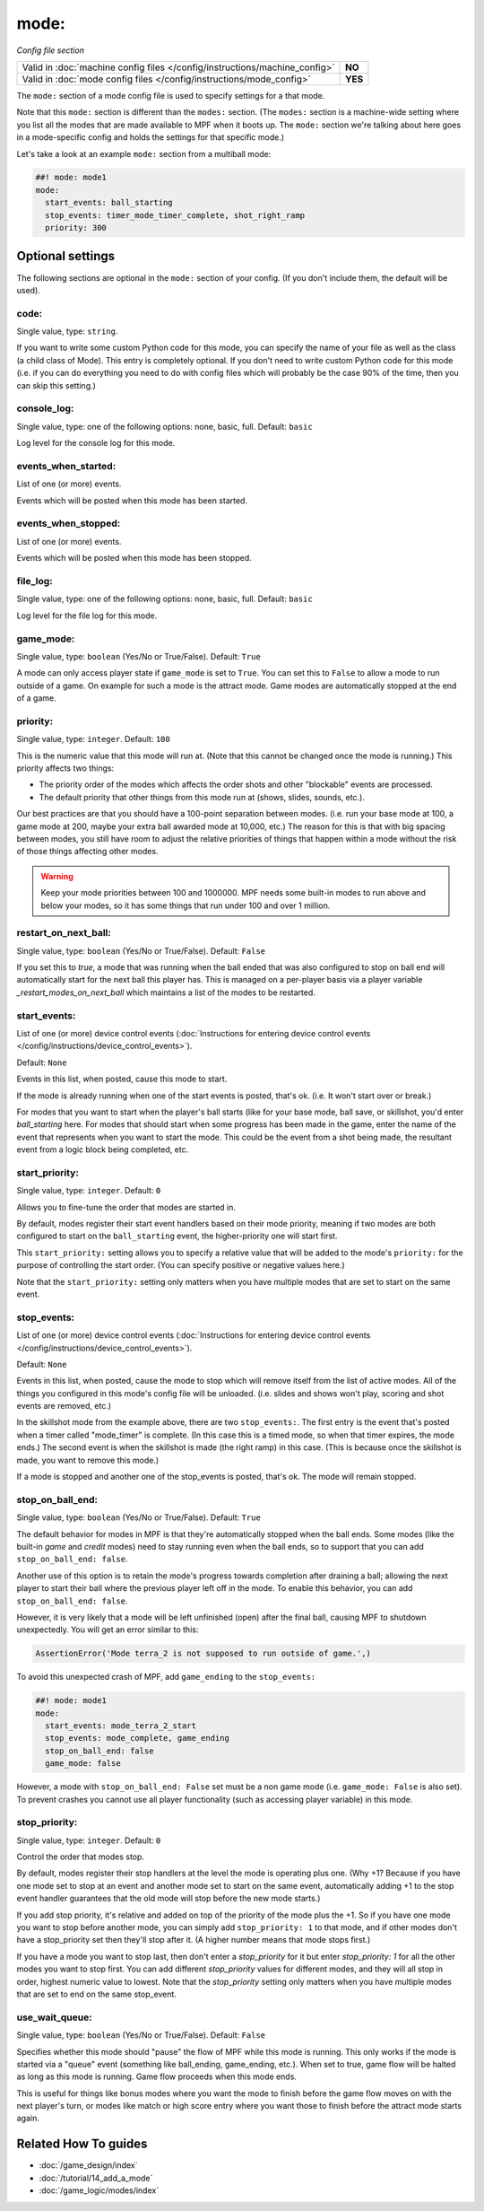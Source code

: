 mode:
=====

*Config file section*

+----------------------------------------------------------------------------+---------+
| Valid in :doc:`machine config files </config/instructions/machine_config>` | **NO**  |
+----------------------------------------------------------------------------+---------+
| Valid in :doc:`mode config files </config/instructions/mode_config>`       | **YES** |
+----------------------------------------------------------------------------+---------+

.. overview

The ``mode:`` section of a mode config file is used to specify
settings for a that mode.

Note that this ``mode:`` section is different than the
``modes:`` section. (The ``modes:`` section is a machine-wide setting where
you list all the modes that are made available to MPF when it boots
up. The ``mode:`` section we're talking about here goes in a mode-specific
config and holds the settings for that specific mode.)

Let's take a look at an example ``mode:`` section from a multiball mode:

.. code-block:: mpf-config

    ##! mode: mode1
    mode:
      start_events: ball_starting
      stop_events: timer_mode_timer_complete, shot_right_ramp
      priority: 300

.. config


Optional settings
-----------------

The following sections are optional in the ``mode:`` section of your config. (If you don't include them, the default will be used).

code:
~~~~~
Single value, type: ``string``.

If you want to write some custom Python code for this mode, you can
specify the name of your file as well as the class (a child class of
Mode). This entry is completely optional. If you don't need to write
custom Python code for this mode (i.e. if you can do everything you
need to do with config files which will probably be the case 90% of
the time, then you can skip this setting.)

console_log:
~~~~~~~~~~~~
Single value, type: one of the following options: none, basic, full. Default: ``basic``

Log level for the console log for this mode.

events_when_started:
~~~~~~~~~~~~~~~~~~~~
List of one (or more) events.

Events which will be posted when this mode has been started.

events_when_stopped:
~~~~~~~~~~~~~~~~~~~~
List of one (or more) events.

Events which will be posted when this mode has been stopped.

file_log:
~~~~~~~~~
Single value, type: one of the following options: none, basic, full. Default: ``basic``

Log level for the file log for this mode.

game_mode:
~~~~~~~~~~
Single value, type: ``boolean`` (Yes/No or True/False). Default: ``True``

A mode can only access player state if ``game_mode`` is set to ``True``.
You can set this to ``False`` to allow a mode to run outside of a game.
On example for such a mode is the attract mode.
Game modes are automatically stopped at the end of a game.

priority:
~~~~~~~~~
Single value, type: ``integer``. Default: ``100``

This is the numeric value that this mode will run at. (Note that this
cannot be changed once the mode is running.) This priority affects two
things:

+ The priority order of the modes which affects the order shots and
  other "blockable" events are processed.
+ The default priority that other things from this mode run at
  (shows, slides, sounds, etc.).

Our best practices are that you should have a 100-point separation
between modes. (i.e. run your base mode at 100, a game mode at 200,
maybe your extra ball awarded mode at 10,000, etc.) The reason for
this is that with big spacing between modes, you still have room to
adjust the relative priorities of things that happen within a mode
without the risk of those things affecting other modes.

.. warning::

   Keep your mode priorities between 100 and 1000000. MPF needs some built-in
   modes to run above and below your modes, so it has some things that run
   under 100 and over 1 million.

restart_on_next_ball:
~~~~~~~~~~~~~~~~~~~~~
Single value, type: ``boolean`` (Yes/No or True/False). Default: ``False``

If you set this to *true*, a mode that was running when the ball ended
that was also configured to stop on ball end will automatically start
for the next ball this player has. This is managed on a per-player
basis via a player variable *_restart_modes_on_next_ball*
which maintains a list of the modes to be restarted.

start_events:
~~~~~~~~~~~~~
List of one (or more) device control events (:doc:`Instructions for entering device control events </config/instructions/device_control_events>`).

Default: ``None``

Events in this list, when posted, cause this mode to start.

If the mode is already running when one of the start events is
posted, that's ok. (i.e. It won't start over or break.)

For modes that
you want to start when the player's ball starts (like for your base
mode, ball save, or skillshot, you'd enter `ball_starting` here. For
modes that should start when some progress has been made in the game,
enter the name of the event that represents when you want to start the
mode. This could be the event from a shot being made, the resultant
event from a logic block being completed, etc.

start_priority:
~~~~~~~~~~~~~~~
Single value, type: ``integer``. Default: ``0``

Allows you to fine-tune the order that modes are started in.

By default, modes register their start event handlers based on their
mode priority, meaning if two modes are both configured to start on the
``ball_starting`` event, the higher-priority one will start first.

This ``start_priority:`` setting allows you to specify a relative value
that will be added to the mode's ``priority:`` for the purpose of
controlling the start order. (You can specify positive or negative values
here.)

Note that the ``start_priority:`` setting only matters when you have multiple
modes that are set to start on the same event.

stop_events:
~~~~~~~~~~~~
List of one (or more) device control events (:doc:`Instructions for entering device control events </config/instructions/device_control_events>`).

Default: ``None``

Events in this list, when posted, cause the mode to stop which
will remove itself from the list of active modes. All of the things
you configured in this mode's config file will be unloaded. (i.e.
slides and shows won't play, scoring and shot events are removed,
etc.)

In the skillshot mode from the example above, there are two
``stop_events:``. The first entry is the event that's posted when a
timer called "mode_timer" is complete. (In this case this is a timed
mode, so when that timer expires, the mode ends.) The second event is
when the skillshot is made (the right ramp) in this case. (This is
because once the skillshot is made, you want to remove this mode.)

If a mode is stopped and another one of the stop_events is posted, that's
ok. The mode will remain stopped.

stop_on_ball_end:
~~~~~~~~~~~~~~~~~
Single value, type: ``boolean`` (Yes/No or True/False). Default: ``True``

The default behavior for modes in MPF is that they're automatically
stopped when the ball ends. Some modes (like the built-in *game* and
*credit* modes) need to stay running even when the ball ends, so to
support that you can add ``stop_on_ball_end: false``.

Another use of this option is to retain the mode's progress towards
completion after draining a ball; allowing the next player to start
their ball where the previous player left off in the mode. To enable
this behavior, you can add ``stop_on_ball_end: false``.

However, it is very likely that a mode will be left unfinished (open)
after the final ball, causing MPF to shutdown unexpectedly.  You will
get an error similar to this:

.. code-block:: python

   AssertionError('Mode terra_2 is not supposed to run outside of game.',)

To avoid this
unexpected crash of MPF, add ``game_ending`` to the ``stop_events:``

.. code-block:: mpf-config

   ##! mode: mode1
   mode:
     start_events: mode_terra_2_start
     stop_events: mode_complete, game_ending
     stop_on_ball_end: false
     game_mode: false

However, a mode with ``stop_on_ball_end: False`` set must be a non game mode
(i.e. ``game_mode: False`` is also set).
To prevent crashes you cannot use all player functionality (such as accessing
player variable) in this mode.

stop_priority:
~~~~~~~~~~~~~~
Single value, type: ``integer``. Default: ``0``

Control the order that modes stop.

By default, modes register their stop handlers at the level the mode
is operating plus one. (Why +1? Because if you have one mode set to
stop at an event and another mode set to start on the same event,
automatically adding +1 to the stop event handler guarantees that the
old mode will stop before the new mode starts.)

If you add stop
priority, it's relative and added on top of the priority of the mode
plus the +1. So if you have one mode you want to stop before another
mode, you can simply add ``stop_priority: 1`` to that mode, and if other
modes don't have a stop_priority set then they'll stop after it. (A
higher number means that mode stops first.)

If you have a mode you
want to stop last, then don't enter a *stop_priority* for it but enter
`stop_priority: 1` for all the other modes you want to stop first. You
can add different *stop_priority* values for different modes, and they
will all stop in order, highest numeric value to lowest. Note that the
*stop_priority* setting only matters when you have multiple modes that
are set to end on the same stop_event.

use_wait_queue:
~~~~~~~~~~~~~~~
Single value, type: ``boolean`` (Yes/No or True/False). Default: ``False``

Specifies whether this mode should "pause"
the flow of MPF while this mode is running. This only works if the
mode is started via a "queue" event (something like ball_ending,
game_ending, etc.). When set to true, game flow will be halted as long
as this mode is running. Game flow proceeds when this mode ends.

This is useful for things like bonus modes where you want the mode to
finish before the game flow moves on with the next player's turn, or modes
like match or high score entry where you want those to finish before the
attract mode starts again.


Related How To guides
---------------------

* :doc:`/game_design/index`
* :doc:`/tutorial/14_add_a_mode`
* :doc:`/game_logic/modes/index`
